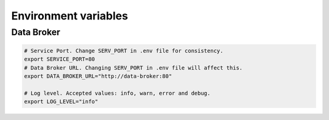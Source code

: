 Environment variables
=====================

Data Broker
-----------

.. code-block:: bash

    # Service Port. Change SERV_PORT in .env file for consistency.
    export SERVICE_PORT=80
    # Data Broker URL. Changing SERV_PORT in .env file will affect this.
    export DATA_BROKER_URL="http://data-broker:80"

    # Log level. Accepted values: info, warn, error and debug.
    export LOG_LEVEL="info"